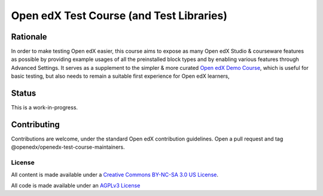 Open edX Test Course (and Test Libraries)
#########################################

Rationale
*********

In order to make testing Open edX easier,
this course aims to expose as many Open edX Studio & courseware features as possible
by providing example usages of all the preinstalled block types
and by enabling various features through Advanced Settings. 
It serves as a supplement to the simpler & more curated 
`Open edX Demo Course <https://github.com/openedx/openedx-demo-course>`_,
which is useful for basic testing, but also needs to remain a suitable first experience for Open edX learners,

Status
******

This is a work-in-progress.

Contributing
************

Contributions are welcome, under the standard Open edX contribution guidelines.
Open a pull request and tag @openedx/openedx-test-course-maintainers.

License
=======

All content is made available under a `Creative Commons BY-NC-SA 3.0 US
License <http://creativecommons.org/licenses/by-nc-sa/3.0/us/>`_.

All code is made available under an `AGPLv3 License <./AGPL_LICENSE>`_

